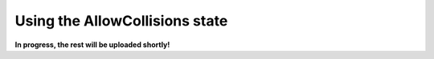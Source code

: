 .. _example_state_allow_collisions:
*******************************
Using the AllowCollisions state
*******************************

**In progress, the rest will be uploaded shortly!**
